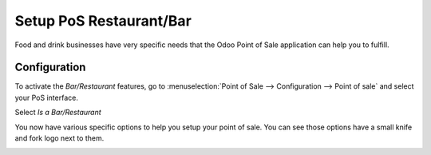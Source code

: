 ========================
Setup PoS Restaurant/Bar
========================

Food and drink businesses have very specific needs that the Odoo Point
of Sale application can help you to fulfill.

Configuration
=============

To activate the *Bar/Restaurant* features, go to
:menuselection:`Point of Sale --> Configuration --> Point of sale` and
select your PoS interface.

Select *Is a Bar/Restaurant*

.. image:: media/setup01.png
    :align: center

You now have various specific options to help you setup your point of
sale. You can see those options have a small knife and fork logo next to
them.

.. image:: media/setup02.png
    :align: center

.. image:: media/setup03.png
    :align: center

.. image:: media/setup04.png
    :align: center
